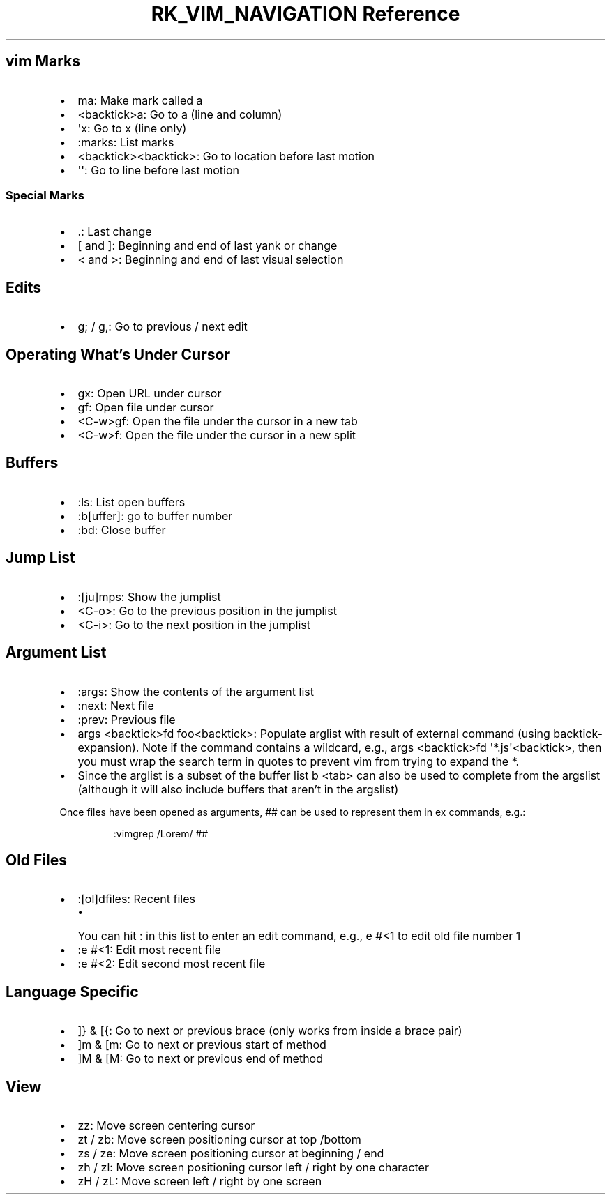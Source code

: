 .\" Automatically generated by Pandoc 3.6
.\"
.TH "RK_VIM_NAVIGATION Reference" "" "" ""
.SH \f[CR]vim\f[R] Marks
.IP \[bu] 2
\f[CR]ma\f[R]: Make mark called \f[CR]a\f[R]
.IP \[bu] 2
\f[CR]<backtick>a\f[R]: Go to \f[CR]a\f[R] (line and column)
.IP \[bu] 2
\f[CR]\[aq]x\f[R]: Go to \f[CR]x\f[R] (line only)
.IP \[bu] 2
\f[CR]:marks\f[R]: List marks
.IP \[bu] 2
\f[CR]<backtick><backtick>\f[R]: Go to location before last motion
.IP \[bu] 2
\f[CR]\[aq]\[aq]\f[R]: Go to line before last motion
.SS Special Marks
.IP \[bu] 2
\f[CR].\f[R]: Last change
.IP \[bu] 2
\f[CR][\f[R] and \f[CR]]\f[R]: Beginning and end of last yank or change
.IP \[bu] 2
\f[CR]<\f[R] and \f[CR]>\f[R]: Beginning and end of last visual
selection
.SH Edits
.IP \[bu] 2
\f[CR]g;\f[R] / \f[CR]g,\f[R]: Go to previous / next edit
.SH Operating What\[cq]s Under Cursor
.IP \[bu] 2
\f[CR]gx\f[R]: Open URL under cursor
.IP \[bu] 2
\f[CR]gf\f[R]: Open file under cursor
.IP \[bu] 2
\f[CR]<C\-w>gf\f[R]: Open the file under the cursor in a new tab
.IP \[bu] 2
\f[CR]<C\-w>f\f[R]: Open the file under the cursor in a new split
.SH Buffers
.IP \[bu] 2
\f[CR]:ls\f[R]: List open buffers
.IP \[bu] 2
\f[CR]:b[uffer]\f[R]: go to buffer number
.IP \[bu] 2
\f[CR]:bd\f[R]: Close buffer
.SH Jump List
.IP \[bu] 2
\f[CR]:[ju]mps\f[R]: Show the \f[CR]jumplist\f[R]
.IP \[bu] 2
\f[CR]<C\-o>\f[R]: Go to the previous position in the
\f[CR]jumplist\f[R]
.IP \[bu] 2
\f[CR]<C\-i>\f[R]: Go to the next position in the \f[CR]jumplist\f[R]
.SH Argument List
.IP \[bu] 2
\f[CR]:args\f[R]: Show the contents of the argument list
.IP \[bu] 2
\f[CR]:next\f[R]: Next file
.IP \[bu] 2
\f[CR]:prev\f[R]: Previous file
.IP \[bu] 2
\f[CR]args <backtick>fd foo<backtick>\f[R]: Populate \f[CR]arglist\f[R]
with result of external command (using \f[CR]backtick\-expansion\f[R]).
Note if the command contains a wildcard, e.g.,
\f[CR]args <backtick>fd \[aq]*.js\[aq]<backtick>\f[R], then you must
wrap the search term in quotes to prevent \f[CR]vim\f[R] from trying to
expand the \f[CR]*\f[R].
.IP \[bu] 2
Since the \f[CR]arglist\f[R] is a subset of the buffer list
\f[CR]b <tab>\f[R] can also be used to complete from the
\f[CR]argslist\f[R] (although it will also include buffers that
aren\[cq]t in the \f[CR]argslist\f[R])
.PP
Once files have been opened as arguments, \f[CR]##\f[R] can be used to
represent them in \f[CR]ex\f[R] commands, e.g.:
.IP
.EX
:vimgrep /Lorem/ ##
.EE
.SH Old Files
.IP \[bu] 2
\f[CR]:[ol]dfiles\f[R]: Recent files
.RS 2
.IP \[bu] 2
You can hit \f[CR]:\f[R] in this list to enter an edit command, e.g.,
\f[CR]e #<1\f[R] to edit old file number \f[CR]1\f[R]
.RE
.IP \[bu] 2
\f[CR]:e #<1\f[R]: Edit most recent file
.IP \[bu] 2
\f[CR]:e #<2\f[R]: Edit second most recent file
.SH Language Specific
.IP \[bu] 2
\f[CR]]}\f[R] & \f[CR][{\f[R]: Go to next or previous brace (only works
from inside a brace pair)
.IP \[bu] 2
\f[CR]]m\f[R] & \f[CR][m\f[R]: Go to next or previous start of method
.IP \[bu] 2
\f[CR]]M\f[R] & \f[CR][M\f[R]: Go to next or previous end of method
.SH View
.IP \[bu] 2
\f[CR]zz\f[R]: Move screen centering cursor
.IP \[bu] 2
\f[CR]zt\f[R] / \f[CR]zb\f[R]: Move screen positioning cursor at top
/bottom
.IP \[bu] 2
\f[CR]zs\f[R] / \f[CR]ze\f[R]: Move screen positioning cursor at
beginning / end
.IP \[bu] 2
\f[CR]zh\f[R] / \f[CR]zl\f[R]: Move screen positioning cursor left /
right by one character
.IP \[bu] 2
\f[CR]zH\f[R] / \f[CR]zL\f[R]: Move screen left / right by one screen
